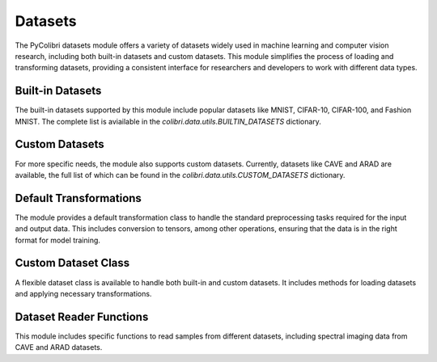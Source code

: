 .. _datasets:

Datasets
========

The PyColibri datasets module offers a variety of datasets widely used in machine learning and computer vision research, including both built-in datasets and custom datasets. This module simplifies the process of loading and transforming datasets, providing a consistent interface for researchers and developers to work with different data types.

Built-in Datasets
-----------------

The built-in datasets supported by this module include popular datasets like MNIST, CIFAR-10, CIFAR-100, and Fashion MNIST. The complete list is aviailable in the `colibri.data.utils.BUILTIN_DATASETS` dictionary.

.. autosummary::
    :toctree: stubs
    :template: class_template.rst
    :nosignatures:

    colibri.data.utils.load_builtin_dataset
    colibri.data.utils.update_builtin_path

Custom Datasets
---------------

For more specific needs, the module also supports custom datasets. Currently, datasets like CAVE and ARAD are available, the full list of which can be found in the `colibri.data.utils.CUSTOM_DATASETS` dictionary.

.. autosummary::
    :toctree: stubs
    :template: class_template.rst
    :nosignatures:

    colibri.data.utils.get_cave_filenames
    colibri.data.utils.get_arad_filenames
    colibri.data.utils.get_filenames

Default Transformations
-----------------------

The module provides a default transformation class to handle the standard preprocessing tasks required for the input and output data. This includes conversion to tensors, among other operations, ensuring that the data is in the right format for model training.

.. autosummary::
    :toctree: stubs
    :template: class_template.rst
    :nosignatures:

    colibri.data.datasets.DefaultTransform

Custom Dataset Class
--------------------

A flexible dataset class is available to handle both built-in and custom datasets. It includes methods for loading datasets and applying necessary transformations.

.. autosummary::
    :toctree: stubs
    :template: class_template.rst
    :nosignatures:

    colibri.data.datasets.CustomDataset

Dataset Reader Functions
------------------------

This module includes specific functions to read samples from different datasets, including spectral imaging data from CAVE and ARAD datasets.

.. autosummary::
    :toctree: stubs
    :template: methods_template.rst
    :nosignatures:

    colibri.data.utils.load_cave_sample
    colibri.data.utils.load_arad_sample

